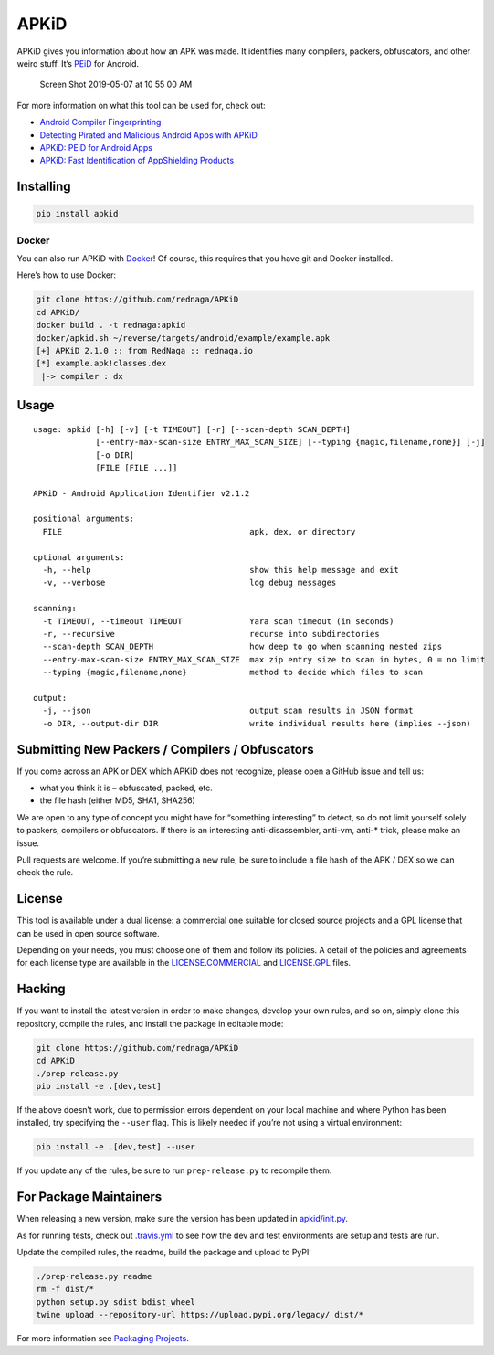 APKiD
=====

|Build Status| |PyPI| |PyPI - Python Version| |PyPI - Format| |PyPI -
License|

APKiD gives you information about how an APK was made. It identifies
many compilers, packers, obfuscators, and other weird stuff. It’s
`PEiD <https://www.aldeid.com/wiki/PEiD>`__ for Android.

.. figure:: https://user-images.githubusercontent.com/1356658/57322793-49be9c00-70b9-11e9-84da-1e64d9459a8a.png
   :alt: Screen Shot 2019-05-07 at 10 55 00 AM

   Screen Shot 2019-05-07 at 10 55 00 AM

For more information on what this tool can be used for, check out:

-  `Android Compiler
   Fingerprinting <http://hitcon.org/2016/CMT/slide/day1-r0-e-1.pdf>`__
-  `Detecting Pirated and Malicious Android Apps with
   APKiD <http://rednaga.io/2016/07/31/detecting_pirated_and_malicious_android_apps_with_apkid/>`__
-  `APKiD: PEiD for Android
   Apps <https://github.com/enovella/cve-bio-enovella/blob/master/slides/bheu18-enovella-APKID.pdf>`__
-  `APKiD: Fast Identification of AppShielding
   Products <https://github.com/enovella/cve-bio-enovella/blob/master/slides/APKiD-NowSecure-Connect19-enovella.pdf>`__

Installing
----------

.. code:: bash

   pip install apkid

Docker
~~~~~~

You can also run APKiD with
`Docker <https://www.docker.com/community-edition>`__! Of course, this
requires that you have git and Docker installed.

Here’s how to use Docker:

.. code:: bash

   git clone https://github.com/rednaga/APKiD
   cd APKiD/
   docker build . -t rednaga:apkid
   docker/apkid.sh ~/reverse/targets/android/example/example.apk
   [+] APKiD 2.1.0 :: from RedNaga :: rednaga.io
   [*] example.apk!classes.dex
    |-> compiler : dx

Usage
-----

::

   usage: apkid [-h] [-v] [-t TIMEOUT] [-r] [--scan-depth SCAN_DEPTH]
                [--entry-max-scan-size ENTRY_MAX_SCAN_SIZE] [--typing {magic,filename,none}] [-j]
                [-o DIR]
                [FILE [FILE ...]]

   APKiD - Android Application Identifier v2.1.2

   positional arguments:
     FILE                                       apk, dex, or directory

   optional arguments:
     -h, --help                                 show this help message and exit
     -v, --verbose                              log debug messages

   scanning:
     -t TIMEOUT, --timeout TIMEOUT              Yara scan timeout (in seconds)
     -r, --recursive                            recurse into subdirectories
     --scan-depth SCAN_DEPTH                    how deep to go when scanning nested zips
     --entry-max-scan-size ENTRY_MAX_SCAN_SIZE  max zip entry size to scan in bytes, 0 = no limit
     --typing {magic,filename,none}             method to decide which files to scan

   output:
     -j, --json                                 output scan results in JSON format
     -o DIR, --output-dir DIR                   write individual results here (implies --json)

Submitting New Packers / Compilers / Obfuscators
------------------------------------------------

If you come across an APK or DEX which APKiD does not recognize, please
open a GitHub issue and tell us:

-  what you think it is – obfuscated, packed, etc.
-  the file hash (either MD5, SHA1, SHA256)

We are open to any type of concept you might have for “something
interesting” to detect, so do not limit yourself solely to packers,
compilers or obfuscators. If there is an interesting anti-disassembler,
anti-vm, anti-\* trick, please make an issue.

Pull requests are welcome. If you’re submitting a new rule, be sure to
include a file hash of the APK / DEX so we can check the rule.

License
-------

This tool is available under a dual license: a commercial one suitable
for closed source projects and a GPL license that can be used in open
source software.

Depending on your needs, you must choose one of them and follow its
policies. A detail of the policies and agreements for each license type
are available in the `LICENSE.COMMERCIAL <LICENSE.COMMERCIAL>`__ and
`LICENSE.GPL <LICENSE.GPL>`__ files.

Hacking
-------

If you want to install the latest version in order to make changes,
develop your own rules, and so on, simply clone this repository, compile
the rules, and install the package in editable mode:

.. code:: bash

   git clone https://github.com/rednaga/APKiD
   cd APKiD
   ./prep-release.py
   pip install -e .[dev,test]

If the above doesn’t work, due to permission errors dependent on your
local machine and where Python has been installed, try specifying the
``--user`` flag. This is likely needed if you’re not using a virtual
environment:

.. code:: bash

   pip install -e .[dev,test] --user

If you update any of the rules, be sure to run ``prep-release.py`` to
recompile them.

For Package Maintainers
-----------------------

When releasing a new version, make sure the version has been updated in
`apkid/init.py <apkid/__init__.py>`__.

As for running tests, check out `.travis.yml <.travis.yml>`__ to see how
the dev and test environments are setup and tests are run.

Update the compiled rules, the readme, build the package and upload to
PyPI:

.. code:: bash

   ./prep-release.py readme
   rm -f dist/*
   python setup.py sdist bdist_wheel
   twine upload --repository-url https://upload.pypi.org/legacy/ dist/*

For more information see `Packaging
Projects <https://packaging.python.org/tutorials/packaging-projects/>`__.

.. |Build Status| image:: https://app.travis-ci.com/rednaga/APKiD.svg?branch=master
   :target: https://app.travis-ci.com/rednaga/APKiD
.. |PyPI| image:: https://img.shields.io/pypi/v/apkid.svg
   :target: https://pypi.org/project/apkid/
.. |PyPI - Python Version| image:: https://img.shields.io/pypi/pyversions/apkid.svg
   :target: https://pypi.org/project/apkid/
.. |PyPI - Format| image:: https://img.shields.io/pypi/format/apkid.svg
   :target: https://pypi.org/project/apkid/
.. |PyPI - License| image:: https://img.shields.io/pypi/l/apkid.svg
   :target: https://pypi.org/project/apkid/
